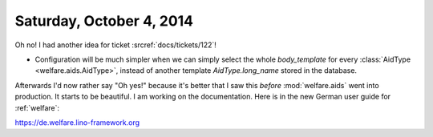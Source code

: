 =========================
Saturday, October 4, 2014
=========================

Oh no! I had another idea for ticket :srcref:`docs/tickets/122`!

- Configuration will be much simpler when we can simply select the
  whole `body_template` for every :class:`AidType
  <welfare.aids.AidType>`, instead of another template
  `AidType.long_name` stored in the database.

Afterwards I'd now rather say "Oh yes!" because it's better that I saw
this *before* :mod:`welfare.aids` went into production.  It starts to
be beautiful.  I am working on the documentation.  Here is in the new
German user guide for :ref:`welfare`:

https://de.welfare.lino-framework.org
